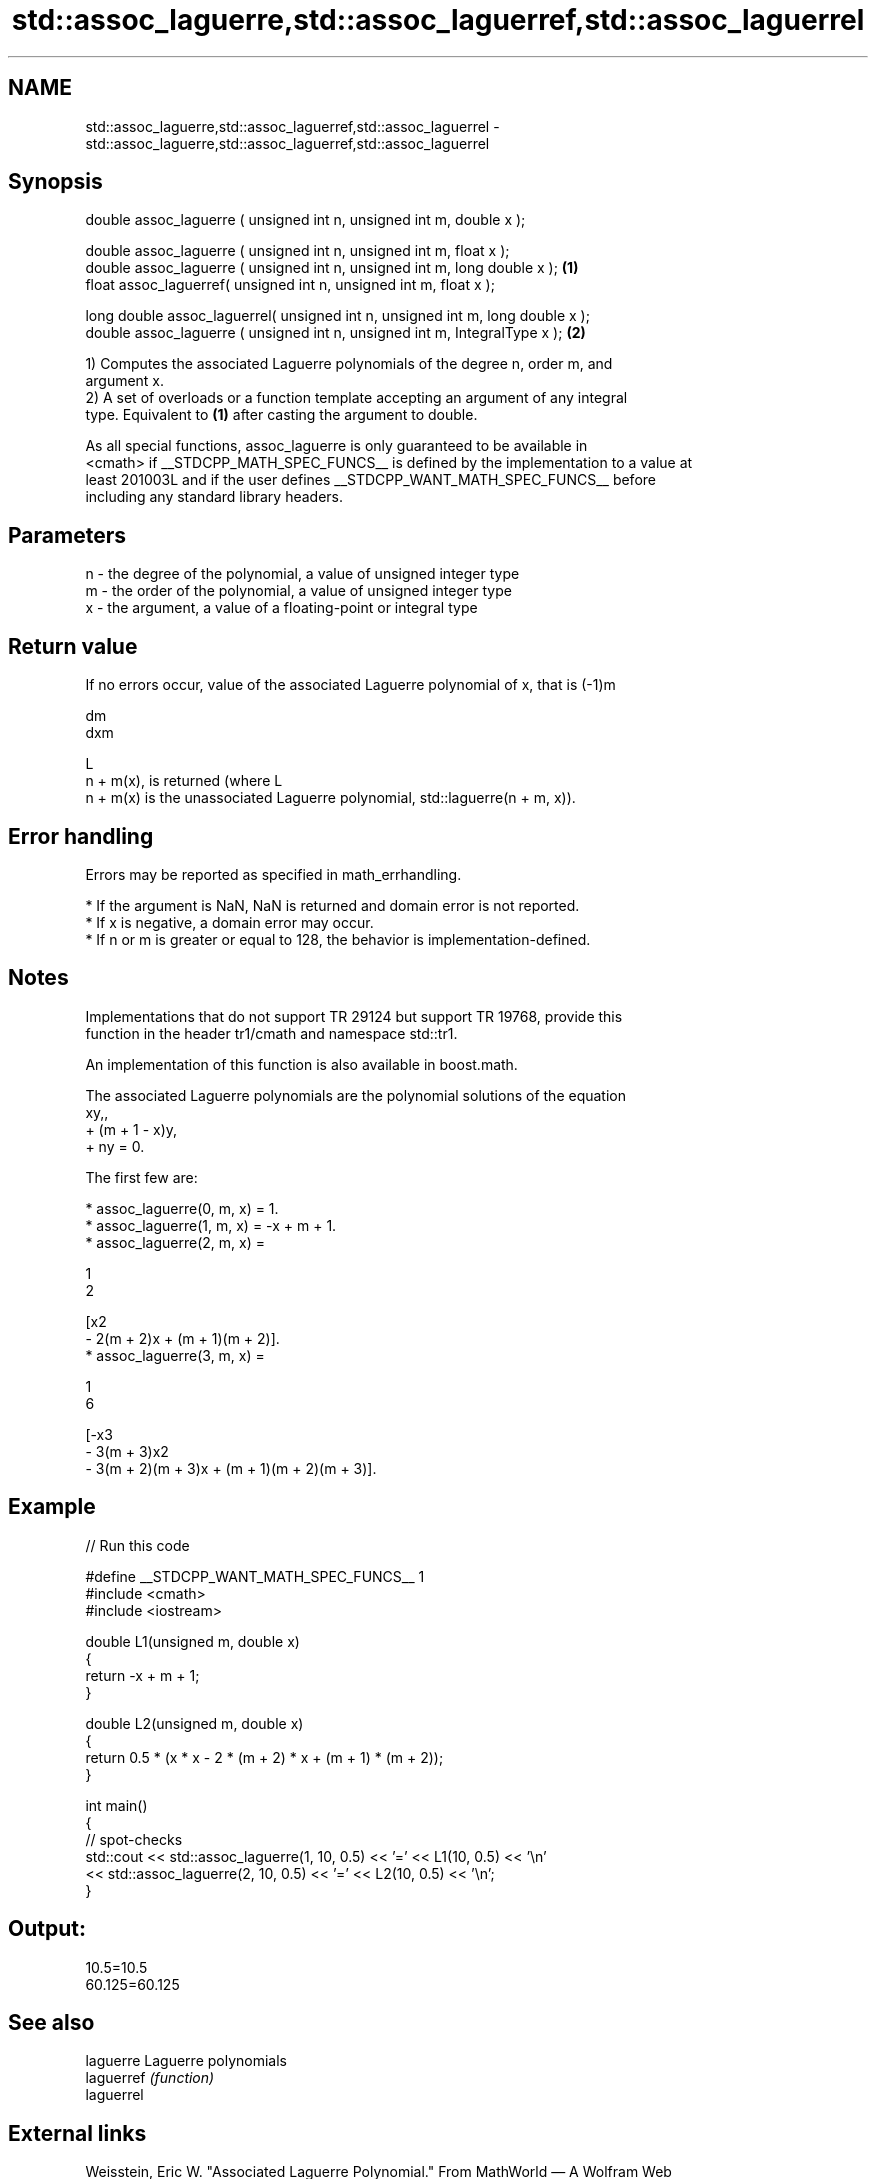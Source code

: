 .TH std::assoc_laguerre,std::assoc_laguerref,std::assoc_laguerrel 3 "2024.06.10" "http://cppreference.com" "C++ Standard Libary"
.SH NAME
std::assoc_laguerre,std::assoc_laguerref,std::assoc_laguerrel \- std::assoc_laguerre,std::assoc_laguerref,std::assoc_laguerrel

.SH Synopsis
   double      assoc_laguerre ( unsigned int n, unsigned int m, double x );

   double      assoc_laguerre ( unsigned int n, unsigned int m, float x );
   double      assoc_laguerre ( unsigned int n, unsigned int m, long double x );  \fB(1)\fP
   float       assoc_laguerref( unsigned int n, unsigned int m, float x );

   long double assoc_laguerrel( unsigned int n, unsigned int m, long double x );
   double      assoc_laguerre ( unsigned int n, unsigned int m, IntegralType x ); \fB(2)\fP

   1) Computes the associated Laguerre polynomials of the degree n, order m, and
   argument x.
   2) A set of overloads or a function template accepting an argument of any integral
   type. Equivalent to \fB(1)\fP after casting the argument to double.

   As all special functions, assoc_laguerre is only guaranteed to be available in
   <cmath> if __STDCPP_MATH_SPEC_FUNCS__ is defined by the implementation to a value at
   least 201003L and if the user defines __STDCPP_WANT_MATH_SPEC_FUNCS__ before
   including any standard library headers.

.SH Parameters

   n - the degree of the polynomial, a value of unsigned integer type
   m - the order of the polynomial, a value of unsigned integer type
   x - the argument, a value of a floating-point or integral type

.SH Return value

   If no errors occur, value of the associated Laguerre polynomial of x, that is (-1)m

   dm
   dxm

   L
   n + m(x), is returned (where L
   n + m(x) is the unassociated Laguerre polynomial, std::laguerre(n + m, x)).

.SH Error handling

   Errors may be reported as specified in math_errhandling.

     * If the argument is NaN, NaN is returned and domain error is not reported.
     * If x is negative, a domain error may occur.
     * If n or m is greater or equal to 128, the behavior is implementation-defined.

.SH Notes

   Implementations that do not support TR 29124 but support TR 19768, provide this
   function in the header tr1/cmath and namespace std::tr1.

   An implementation of this function is also available in boost.math.

   The associated Laguerre polynomials are the polynomial solutions of the equation
   xy,,
   + (m + 1 - x)y,
   + ny = 0.

   The first few are:

     * assoc_laguerre(0, m, x) = 1.
     * assoc_laguerre(1, m, x) = -x + m + 1.
     * assoc_laguerre(2, m, x) =

       1
       2

       [x2
       - 2(m + 2)x + (m + 1)(m + 2)].
     * assoc_laguerre(3, m, x) =

       1
       6

       [-x3
       - 3(m + 3)x2
       - 3(m + 2)(m + 3)x + (m + 1)(m + 2)(m + 3)].

.SH Example


// Run this code

 #define __STDCPP_WANT_MATH_SPEC_FUNCS__ 1
 #include <cmath>
 #include <iostream>

 double L1(unsigned m, double x)
 {
     return -x + m + 1;
 }

 double L2(unsigned m, double x)
 {
     return 0.5 * (x * x - 2 * (m + 2) * x + (m + 1) * (m + 2));
 }

 int main()
 {
     // spot-checks
     std::cout << std::assoc_laguerre(1, 10, 0.5) << '=' << L1(10, 0.5) << '\\n'
               << std::assoc_laguerre(2, 10, 0.5) << '=' << L2(10, 0.5) << '\\n';
 }

.SH Output:

 10.5=10.5
 60.125=60.125

.SH See also

   laguerre  Laguerre polynomials
   laguerref \fI(function)\fP
   laguerrel

.SH External links

   Weisstein, Eric W. "Associated Laguerre Polynomial." From MathWorld — A Wolfram Web
   Resource.
